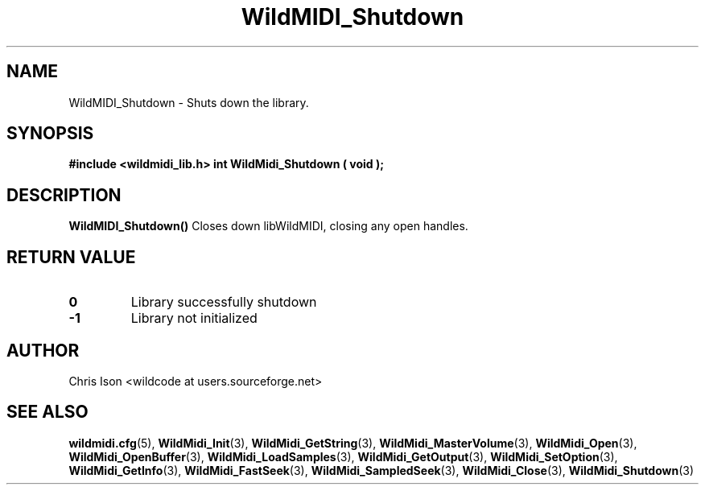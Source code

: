.TH WildMIDI_Shutdown 3 "January 2009" WildMIDI "Programming Manual"
.SH NAME
WildMIDI_Shutdown -\ Shuts down the library.
.SH SYNOPSIS
.B #include <wildmidi_lib.h>
.
.B int WildMidi_Shutdown ( void );
.SH DESCRIPTION
.B WildMIDI_Shutdown()
Closes down libWildMIDI, closing any open handles.
.SH RETURN VALUE
.TP
.B 0
Library successfully shutdown
.TP
.B -1
Library not initialized
.SH AUTHOR
Chris Ison <wildcode at users.sourceforge.net>
.SH SEE ALSO
.BR wildmidi.cfg (5),
.BR WildMidi_Init (3),
.BR WildMidi_GetString (3),
.BR WildMidi_MasterVolume (3),
.BR WildMidi_Open (3),
.BR WildMidi_OpenBuffer (3),
.BR WildMidi_LoadSamples (3),
.BR WildMidi_GetOutput (3),
.BR WildMidi_SetOption (3),
.BR WildMidi_GetInfo (3),
.BR WildMidi_FastSeek (3),
.BR WildMidi_SampledSeek (3),
.BR WildMidi_Close (3),
.BR WildMidi_Shutdown (3)


